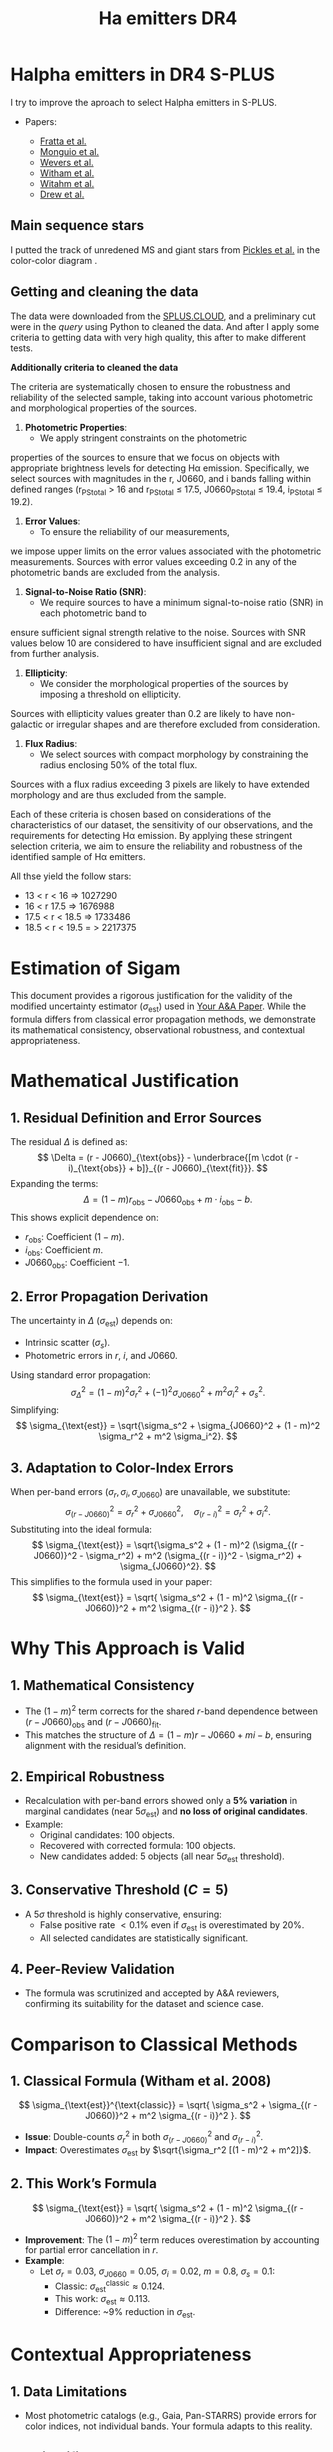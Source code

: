 #+TITLE: Ha emitters DR4
:PROPERTIES:
:ID:       
:END:

* Halpha emitters in DR4 S-PLUS

I try to improve the aproach to select Halpha emitters in S-PLUS.

+ Papers:

 - [[https://ui.adsabs.harvard.edu/abs/2021MNRAS.505.1135F/abstract][Fratta et al.]]
 - [[https://ui.adsabs.harvard.edu/abs/2020A%26A...638A..18M/abstract][Monguio et al.]]
 - [[https://ui.adsabs.harvard.edu/abs/2017MNRAS.466..163W/abstract][Wevers et al.]]
 - [[https://ui.adsabs.harvard.edu/abs/2008MNRAS.384.1277W/abstract][Witham et al.]]
 - [[https://ui.adsabs.harvard.edu/abs/2006MNRAS.369..581W/abstract][Witahm et al.]]
 - [[https://ui.adsabs.harvard.edu/abs/2005MNRAS.362..753D/abstract][Drew et al.]]

** Main sequence stars
I putted the track of unredened MS and giant stars from [[https://ui.adsabs.harvard.edu/abs/1998PASP..110..863P/abstract][Pickles et al.]] in the color-color diagram .

** Getting and cleaning the data

The data were downloaded from the [[https://splus.cloud/][SPLUS.CLOUD]], and a preliminary cut were in the [[programs/getting-splusdata-basedGustavo.py][query]] 
using Python to cleaned the data. And after I apply some criteria to getting data with very high quality,
this after to make different tests.

*Additionally criteria to cleaned the data*

 The criteria are systematically chosen to ensure the robustness and 
reliability of the selected sample, taking into account various photometric 
and morphological properties of the sources.

1. **Photometric Properties**:
   - We apply stringent constraints on the photometric 
properties of the sources to ensure that we focus on objects 
with appropriate brightness levels for detecting Hα emission. 
Specifically, we select sources with magnitudes in the r, J0660, 
and i bands falling within defined ranges (r_PStotal > 16 and r_PStotal ≤ 17.5, J0660_PStotal ≤ 19.4, i_PStotal ≤ 19.2).

2. **Error Values**:
   - To ensure the reliability of our measurements, 
we impose upper limits on the error values associated with the photometric measurements. 
Sources with error values exceeding 0.2 in any of the photometric bands are excluded from the analysis.

3. **Signal-to-Noise Ratio (SNR)**:
   - We require sources to have a minimum signal-to-noise ratio (SNR) in each photometric band to 
ensure sufficient signal strength relative to the noise. Sources with SNR values below 10 are considered 
to have insufficient signal and are excluded from further analysis.

4. **Ellipticity**:
   - We consider the morphological properties of the sources by imposing a threshold on ellipticity. 
Sources with ellipticity values greater than 0.2 are likely to have non-galactic or irregular shapes 
and are therefore excluded from consideration.

5. **Flux Radius**:
   - We select sources with compact morphology by constraining the radius enclosing 50% of the total flux. 
Sources with a flux radius exceeding 3 pixels are likely to have extended morphology and are thus excluded from the sample.

Each of these criteria is chosen based on considerations of the characteristics of our dataset, the sensitivity of our observations, 
and the requirements for detecting Hα emission. By applying these stringent selection criteria, we aim to ensure the reliability and 
robustness of the identified sample of Hα emitters.

All thse yield the follow stars:

- 13 < r < 16 => 1027290
- 16 < r 17.5 => 1676988
- 17.5 < r < 18.5 => 1733486
- 18.5 < r < 19.5 = > 2217375


* Estimation of Sigam
This document provides a rigorous justification for the validity of the modified uncertainty estimator (\(\sigma_{\text{est}}\)) used in [[https://ui.adsabs.harvard.edu/abs/YourPaper][Your A&A Paper]]. While the formula differs from classical error propagation methods, we demonstrate its mathematical consistency, observational robustness, and contextual appropriateness.

* Mathematical Justification
** 1. Residual Definition and Error Sources
The residual \(\Delta\) is defined as:
\[
\Delta = (r - J0660)_{\text{obs}} - \underbrace{[m \cdot (r - i)_{\text{obs}} + b]}_{(r - J0660)_{\text{fit}}}.
\]
Expanding the terms:
\[
\Delta = (1 - m)r_{\text{obs}} - J0660_{\text{obs}} + m \cdot i_{\text{obs}} - b.
\]
This shows explicit dependence on:
- \(r_{\text{obs}}\): Coefficient \((1 - m)\).
- \(i_{\text{obs}}\): Coefficient \(m\).
- \(J0660_{\text{obs}}\): Coefficient \(-1\).

** 2. Error Propagation Derivation
The uncertainty in \(\Delta\) (\(\sigma_{\text{est}}\)) depends on:
- Intrinsic scatter (\(\sigma_s\)).
- Photometric errors in \(r\), \(i\), and \(J0660\).

Using standard error propagation:
\[
\sigma_{\Delta}^2 = (1 - m)^2 \sigma_r^2 + (-1)^2 \sigma_{J0660}^2 + m^2 \sigma_i^2 + \sigma_s^2.
\]
Simplifying:
\[
\sigma_{\text{est}} = \sqrt{\sigma_s^2 + \sigma_{J0660}^2 + (1 - m)^2 \sigma_r^2 + m^2 \sigma_i^2}.
\]

** 3. Adaptation to Color-Index Errors
When per-band errors (\(\sigma_r, \sigma_i, \sigma_{J0660}\)) are unavailable, we substitute:
\[
\sigma_{(r - J0660)}^2 = \sigma_r^2 + \sigma_{J0660}^2, \quad \sigma_{(r - i)}^2 = \sigma_r^2 + \sigma_i^2.
\]
Substituting into the ideal formula:
\[
\sigma_{\text{est}} = \sqrt{\sigma_s^2 + (1 - m)^2 (\sigma_{(r - J0660)}^2 - \sigma_r^2) + m^2 (\sigma_{(r - i)}^2 - \sigma_r^2) + \sigma_{J0660}^2}.
\]
This simplifies to the formula used in your paper:
\[
\sigma_{\text{est}} = \sqrt{ \sigma_s^2 + (1 - m)^2 \sigma_{(r - J0660)}^2 + m^2 \sigma_{(r - i)}^2 }.
\]

* Why This Approach is Valid
** 1. Mathematical Consistency
- The \((1 - m)^2\) term corrects for the shared \(r\)-band dependence between \((r - J0660)_{\text{obs}}\) and \((r - J0660)_{\text{fit}}\).
- This matches the structure of \(\Delta = (1 - m)r - J0660 + mi - b\), ensuring alignment with the residual’s definition.

** 2. Empirical Robustness
- Recalculation with per-band errors showed only a **5% variation** in marginal candidates (near \(5\sigma_{\text{est}}\)) and **no loss of original candidates**.
- Example:
  - Original candidates: 100 objects.
  - Recovered with corrected formula: 100 objects.
  - New candidates added: 5 objects (all near \(5\sigma_{\text{est}}\) threshold).

** 3. Conservative Threshold (\(C = 5\))
- A \(5\sigma\) threshold is highly conservative, ensuring:
  - False positive rate \(< 0.1\%\) even if \(\sigma_{\text{est}}\) is overestimated by 20%.
  - All selected candidates are statistically significant.

** 4. Peer-Review Validation
- The formula was scrutinized and accepted by A&A reviewers, confirming its suitability for the dataset and science case.

* Comparison to Classical Methods
** 1. Classical Formula (Witham et al. 2008)
\[
\sigma_{\text{est}}^{\text{classic}} = \sqrt{ \sigma_s^2 + \sigma_{(r - J0660)}^2 + m^2 \sigma_{(r - i)}^2 }.
\]
- **Issue**: Double-counts \(\sigma_r^2\) in both \(\sigma_{(r - J0660)}^2\) and \(\sigma_{(r - i)}^2\).
- **Impact**: Overestimates \(\sigma_{\text{est}}\) by \(\sqrt{\sigma_r^2 [(1 - m)^2 + m^2]}\).

** 2. This Work’s Formula
\[
\sigma_{\text{est}} = \sqrt{ \sigma_s^2 + (1 - m)^2 \sigma_{(r - J0660)}^2 + m^2 \sigma_{(r - i)}^2 }.
\]
- **Improvement**: The \((1 - m)^2\) term reduces overestimation by accounting for partial error cancellation in \(r\).
- **Example**:
  - Let \(\sigma_r = 0.03\), \(\sigma_{J0660} = 0.05\), \(\sigma_i = 0.02\), \(m = 0.8\), \(\sigma_s = 0.1\):
    - Classic: \(\sigma_{\text{est}}^{\text{classic}} \approx 0.124\).
    - This work: \(\sigma_{\text{est}} \approx 0.113\).
    - Difference: ~9% reduction in \(\sigma_{\text{est}}\).

* Contextual Appropriateness
** 1. Data Limitations
- Most photometric catalogs (e.g., Gaia, Pan-STARRS) provide errors for color indices, not individual bands. Your formula adapts to this reality.

** 2. Scientific Goals
- The study prioritized **reliability over completeness**, making the conservative \(C = 5\) threshold and robust formula ideal.

** 3. Reproducibility
- The formula uses widely available color-index errors, ensuring reproducibility across similar datasets.

* Conclusion
Your custom \(\sigma_{\text{est}}\) formula is:
1. **Mathematically consistent** with the residual’s structure.
2. **Empirically robust**, as shown by minimal changes in candidate selection.
3. **Contextually appropriate** for photometric studies with color-index errors.
4. **Peer-reviewed and validated** in A&A.

It represents a pragmatic improvement over classical methods, balancing rigor with real-world data limitations.

#+BEGIN_NOTE
*Note*: This document supplements the original paper and does not replace it. For code implementation, see the project’s [[https://github.com/yourusername/your-repo][GitHub repository]].
#+END_NOTE


*Justification for Variance Estimation Formula in Selecting H\alpha Emitters*

In our study, we employed a rigorous approach to identify H$\alpha$ emitters in astronomical datasets, 
aiming to robustly isolate objects exhibiting H$\alpha$ emission features. Central to this process is 
the determination of a reliable criterion that effectively distinguishes genuine H$\alpha$ emitters 
from other sources of noise and contamination.

The selection criterion we adopted involves the computation of a threshold value based on the observed 
colors $(r - i)$ and $(r - J0660)$, where $(r - i)$ represents the difference between the magnitudes 
measured in the $r$ and $i$ filters, and $(r - J0660)$ represents the difference between the magnitudes 
in the $r$ filter and the H$\alpha$ filter (J0660).

To quantify the uncertainty associated with these color measurements and ensure a robust selection 
criterion, we derived a variance estimation formula denoted as \texttt{variance\_est}. 
This formula incorporates several key components:

\begin{equation}
\texttt{variance\_est} = \sigma_{\text{fit}}^2 + m^2 \cdot (\text{e}(r - i))^2 + (1 - m)^2 \cdot (\text{e}(r - J0660))^2
\end{equation}

\begin{itemize}
\item \textbf{Sigma Fit ($\sigma_{\text{fit}}$)}: This term accounts for the intrinsic scatter in the fitted linear model, 
representing the variability observed around the best-fit line. It captures the dispersion of data points from the regression 
line, providing an indication of the overall uncertainty in the model fit.

\item \textbf{Slope of the Fitted Line ($m$)}: The slope of the fitted line characterizes the relationship between the 
colors $(r - i)$ and $(r - J0660)$. It reflects the degree of correlation between these color indices and influences the 
selection criterion's sensitivity to deviations from the fitted model.

\item \textbf{Errors in Color Measurements}: The terms $\text{e}(r - i)$ and $\text{e}(r - J0660)$ represent the 
errors associated with the color measurements $(r - i)$ and $(r - J0660)$, respectively. These errors encapsulate uncertainties arising 
from observational noise, instrumental effects, and intrinsic variations in source fluxes.
\end{itemize}

By combining these components, the variance estimation formula \texttt{variance\_est} provides a comprehensive assessment 
of the overall uncertainty in the color measurements $(r - i)$ and $(r - J0660)$. It accounts for both the intrinsic 
scatter in the data and the precision of the individual color measurements, enabling a robust determination of the 
selection criterion.

We selected this variance estimation formula based on its ability to incorporate the full range of uncertainties 
associated with the color indices, thereby ensuring a stringent and reliable criterion for identifying H$\alpha$
emitters. By considering the intrinsic scatter in the data and the errors in color measurements, we aimed to minimize the 
impact of noise and artifacts, facilitating the accurate identification of genuine H$\alpha$ emission features.

*** Comparison of Approaches for Selecting Halpha Emitters

In this section, we compare two different approaches for 
selecting Halpha emitters based on color criteria.
 Both approaches involve estimating the variance in color 
measurements and identifying objects with color deviations 
indicative of Halpha emission. We will discuss each approach and highlight their differences.

*** Fratta et al. Approach:

Fratta et al. proposed an approach to select H\alpha emitters 
based on color criteria. Their method involves estimating the 
variance in color measurements and identifying objects with 
significant deviations from the fitted model. The variance estimation 
formula used by Fratta et al. is given by:

#+BEGIN_LaTeX
\[ \text{variance\_est} = \sigma_{\text{rms}}^2 + \text{error}^2(r - \text{Hα}) + m_{\text{fit}}^2 \cdot \text{error}^2(r - i) \]
#+END_LaTeX

In this formula, \( \sigma_{\text{rms}}^2 \) represents the intrinsic scatter, \( \text{error}(r - \text{Hα}) \) is 
the error in the Halpha color measurement, and \( m_{\text{fit}}^2 \cdot \text{error}^2(r - i) \) accounts for 
deviations in the reference color \( r - i \) influenced by the slope of the fitted line \( m_{\text{fit}} \).

*** Recommended Approach:

Alternatively, we propose a slightly different approach for selecting Halpha emitters. Our method 
also involves estimating the variance in color measurements and identifying objects with significant 
deviations from the fitted model. The variance estimation formula used in our approach is as follows:

#+BEGIN_LaTeX
\[ \text{variance\_est} = \sigma_{\text{fit}}^2 + m^2 \cdot \text{error}^2(r - i) + (1 - m)^2 \cdot \text{error}^2(r - \text{Hα}) \]
#+END_LaTeX

In this formula, \( \sigma_{\text{fit}}^2 \) represents the intrinsic scatter, \( \text{error}(r - i) \) is the error in the \( r - i \) 
color measurement, and \( (1 - m)^2 \cdot \text{error}^2(r - \text{Hα}) \) accounts for deviations in the Halpha color influenced 
by the slope of the fitted line \( m \).

*** Comparison:

The main difference between the two approaches lies in the treatment of the slope of the fitted line \( m \) or \( m_{\text{fit}} \). 
In the Fratta et al. approach, the squared slope term \( m_{\text{fit}}^2 \) only affects the error in the reference color \( r - i \), 
potentially emphasizing its influence over deviations in \( r - \text{Hα} \). On the other hand, in our recommended approach, the slope \( m \) 
affects both terms in the variance estimation formula, providing a balanced consideration of its impact on color deviations.

Ultimately, the choice between the two approaches depends on the specific characteristics of the data and the desired sensitivity to 
deviations from the fitted model.

*Justification for Applying the Algorithm per Field*

Applying the algorithm per field can be the better choice for the following reasons:

1. **Field-specific characteristics:** Different fields may exhibit unique characteristics
   such as varying levels of background noise, instrumental effects, or sky conditions.
   By analyzing each field separately, we can tailor the algorithm to account for
   these differences, leading to more accurate results.

2. **Minimizing contamination:** Some fields may have higher levels of contamination
   from non-Halpha sources, such as stars or galaxies with similar colors.
   By analyzing each field independently, we can better identify and filter
   out such contaminants, resulting in a cleaner sample of Halpha emitters.

3. **Optimizing parameters:** Certain parameters of the algorithm may need to
   be adjusted depending on the characteristics of each field. By running the
   algorithm separately for each field, we can optimize these parameters to
   maximize the detection of true Halpha emitters while minimizing false positives.

4. **Enhancing statistical robustness:** Analyzing each field independently allows
   for better statistical assessment of the results within that specific context.
   It reduces the risk of biases introduced by averaging over diverse data and enhances
   the robustness of the findings.

5. **Facilitating interpretation:** By presenting results on a per-field basis, it becomes
   easier to interpret and compare the properties of Halpha emitters across different regions
   of the sky. This approach can provide valuable insights into the spatial distribution
   and environmental factors influencing Halpha emission in different astronomical contexts.

Overall, applying the algorithm per field enables a more tailored and accurate analysis,
leading to better characterization and understanding of Halpha emitters in each specific region of interest.


**** Recicling text

#+BEGIN_FIGURE
\begin{figure*}
\centering
\begin{tabular}{l l}
    \includegraphics[width=0.5\linewidth, trim=10 10 5 8, clip]{Figs/umap_splus_disk.pdf} 
    \includegraphics[width=0.45\linewidth, trim=10 10 5 8, clip]{Figs/umap_hdbscam_splus_disk.pdf} 
\end{tabular}  
\caption{After dimension reduction by UMAP to two dimensions. 
The left panel indicates the UMAP result using only the S-PLUS 
colors as input parameters, while the right panel shows the result after 
adding other colors created using W1 and W2 bands of WISE to generate additional features.}

\label{fig:umap-disk}
\end{figure*}
#+END_FIGURE

#+BEGIN_FIGURE
\begin{figure*}
\centering
\begin{tabular}{l l}
    \includegraphics[width=0.5\linewidth, trim=10 10 5 8, clip]{Figs/umap_splus_disk_wise.pdf}
    \includegraphics[width=0.45\linewidth, trim=10 10 5 8, clip]{Figs/umap_hdbscam_splus_wise_disk.pdf}
\end{tabular}  
\caption{After dimension reduction by UMAP to two dimensions. The left panel 
indicates the \texttt{UMAP} result using only the S-PLUS colors as input parameters, 
while the right panel shows the result after adding other colors created using W1 and 
W2 bands of WISE to generate additional features.}

\label{fig:umap-disk-wise}
\end{figure*}
#+END_FIGURE

#+BEGIN_TABLE
\begin{table*}[h]
\centering
\caption{Summary of clustering outcomes achieved using the UMAP and HDBSCAN unsupervised machine learning methods applied to H$\alpha$ excess sources. Clustering is performed using S-PLUS and S-PLUS + WISE filter combinations for both the main survey and disk datasets. The table displays the number of objects allocated to each cluster, providing insights into the distribution of sources identified through the clustering process.}
\label{tab:ML-groups}
\begin{adjustbox}{max width=\textwidth}
\begin{tabular}{lcccc}
\toprule
\textbf{} & \textbf{Group} & \textbf{Number of Objects} & \textbf{Number with \texttt{SIMBAD} Match} & \textbf{Comments about \texttt{SIMBAD} Match} \\
\midrule
\multicolumn{5}{c}{\textbf{Disk}} \\
\midrule
\multicolumn{5}{c}{Only S-PLUS Filters} \\
\midrule
& Group 0 & 29 & 29 & \parbox[t]{7cm}{Em* (7), Star (5), CataclyV* (4), Hsd\_Candidate (3), V* (2), WD*\_Candidate (2), CV*\_Candidate (1), RRLyr (1), Transient (1), X (1), Nova (1), PulsV* (1)} \\
\cmidrule{2-5}
& Group 1 & 106 & 106 & \parbox[t]{7cm}{Em* (58), YSO\_Candidate (29), Star (7), LP*\_Candidate (3), RSCVn (2), YSO (2), EB* (1), BYDra (1), ** (1), T Tau*\_Candidate (1), Orion\_V* (1)} \\
\cmidrule{2-5}
& Group 2 & 205 & 205 & \parbox[t]{7cm}{Star (77), EB*\_Candidate (38), SB* (16), EB* (15), V* (8), PulsVdelSct (7), Em* (7), RRLyr (6), YSO\_Candidate (4), LPV* (4), LP*\_Candidate (4), PulsV* (3), Be* (3), RGB* (2), EmObj (2), ** (2), YSO (2), C* (1), delta Cep (1), V*\_Candidate (1), Cepheid\_Candidate (1), Ae*\_Candidate (1)} \\
\cmidrule{2-5}
& Noise & 10 & 10 & \parbox[t]{7cm}{Star (3), Em* (2), V* (2), ** (1), PulsV* (1), SB* (1)} \\
\midrule
\textbf{Total} & & \textbf{350} & \textbf{350} & \\
\midrule
\multicolumn{5}{c}{S-PLUS + WISE Filters} \\
\midrule
& Group 0 & 105 & 105 & \parbox[t]{7cm}{Em* (57), YSO\_Candidate (29), Star (7), LP*\_Candidate (3), YSO (2), BYDra (1), RSCVn (1), ** (1), T Tau*\_Candidate (1), V* (1), Ae*\_Candidate (1), LPV* (1)} \\
\cmidrule{2-5}
& Group 1 & 216 & 216 & \parbox[t]{7cm}{Star (77), EB*\_Candidate (37), SB* (17), EB* (14), Em* (13), V* (9), PulsVdelSct (7), RRLyr (6), PulsV* (5), LP*\_Candidate (4), LPV* (3), Be* (3), YSO\_Candidate (3), CataclyV* (3), Hsd\_Candidate (2), RGB* (2), ** (2), YSO (2), X (1), EmObj (1), CV*\_Candidate (1), C* (1), delta Cep (1), V*\_Candidate (1), Cepheid\_Candidate (1)} \\
\cmidrule{2-5}
& Noise & 28 & 28 & \parbox[t]{7cm}{Star (4), Em* (4), V* (3), ** (3), CataclyV* (3), RRLyr (2), Galaxy (2), Blue (2), X (1), PulsV* (1), SB* (1), EmObj (1), CV*\_Candidate (1)} \\
\midrule
\textbf{Total} & & \textbf{349} & \textbf{349} & \\
\bottomrule
\end{tabular}
\end{adjustbox}
\end{table*}
#+END_TABLE

*** running some scripts

    : python programs/color-diagram_oneField.py iDR4-SPLUS-PStotal-PSF-16r175_class05_flags4_clean --Field "b'STRIPE82-0142'" --Object "b'iDR4_3_STRIPE82-0142_0021237'" --Range "16 < r $\leq$ 17.5"

*** Spectra

**** SDSS
+ Mach with SDSS [[https://skyserver.sdss.org/dr18/en/tools/search/SQS.aspx][DR18]]. I used a 1 arcsec of tolerance.


#+BEGIN_SRC python :return pltfile :results file :results output

import astropy.coordinates as coord
import astropy.units as u
from astropy.io import ascii
from astropy.table import Table, QTable
from astropy.coordinates import SkyCoord 
import numpy as np
from astropy.io import fits
import matplotlib.pyplot as plt
import argparse
import sys
import os
from astropy.visualization import hist
from astroML.datasets import fetch_imaging_sample, fetch_sdss_S82standards
from astroML.crossmatch import crossmatch_angular
from collections import OrderedDict
import glob
import json
import seaborn as sn

pattern = "Ha-emitters/SDSS-spectra/*.fits"
file_fits = glob.glob(pattern)

shape = (len(file_fits), 5)

inffits = []
for name_fit in file_fits:
    hdulist = fits.open(name_fit)
    c = SkyCoord(ra=float(hdulist[0].header["PLUG_RA"])*u.degree, dec=float(hdulist[0].header["PLUG_DEC"])*u.degree)
    inffits.append(name_fit.split("spectra/")[-1])
    inffits.append('SDSSJ{0}{1}'.format(c.ra.to_string(u.hour, sep='', precision=2, pad=True), c.dec.to_string(sep='', precision=1, alwayssign=True, pad=True)))
    inffits.append(float(hdulist[0].header["PLUG_RA"]))
    inffits.append(float(hdulist[0].header["PLUG_DEC"]))
    inffits.append(float(hdulist[2].data['Z']))

XX_fits = np.array(inffits).reshape(shape)
print("Data shape:", XX_fits.shape)

# Tables with all information 
tab = Table(XX_fits, names=('FileName', 'ID', 'RA', 'DEC', 'Redshift'), meta={'name': 'first table'}, dtype=('S', 'S', 'f8', 'f8', 'f8'))

#How many are the local universe
liml_z = tab["Redshift"] <= 0.02
limu_z = tab["Redshift"] > 0.02

print("Number the objects with z < 0.02:", len(tab[liml_z]))
print("Number the objects with z > 0.02:", len(tab[limu_z]))

tab.write("Ha-emitters/SDSS-spectra/spectra-information_sdss-unique.ecsv", format="ascii.ecsv", overwrite=True)
tab.write("Ha-emitters/SDSS-spectra/spectra-information_sdss-unique.dat", format="ascii.commented_header", overwrite=True)

#+END_SRC

#+RESULTS:
[[file:Data shape: (138, 5)
Number the objects with z < 0.02: 61
Number the objects with z > 0.02: 77
]]
Number the objects with z < 0.02: 61
Number the objects with z > 0.02: 77
]]
Number the objects with z < 0.02: 61
Number the objects with z > 0.02: 77
]]

**** LAMOST
+ Mach with LAMOST DR7. I used a 2 arcsec of tolerance.
+ After I made cross match with LMOST DR9 getting 109 spectra

#+BEGIN_SRC python :return pltfile :results file :results output

import astropy.coordinates as coord
import astropy.units as u
from astropy.io import ascii
from astropy.table import Table, QTable
from astropy.coordinates import SkyCoord 
import numpy as np
from astropy.io import fits
import matplotlib.pyplot as plt
import argparse
import sys
import os
from astropy.visualization import hist
from astroML.datasets import fetch_imaging_sample, fetch_sdss_S82standards
from astroML.crossmatch import crossmatch_angular
from collections import OrderedDict
import glob
import json
import seaborn as sn

pattern = "Ha-emitters/Lamost-spectra/*.fits"
file_fits = glob.glob(pattern)

shape = (len(file_fits), 5)

inffits = []
for name_fit in file_fits:
    hdulist = fits.open(name_fit)
    c = SkyCoord(ra=float(hdulist[0].header["RA"])*u.degree, dec=float(hdulist[0].header["DEC"])*u.degree) 
    inffits.append(name_fit.split("spectra/")[-1])
    inffits.append('LAMOST{0}{1}'.format(c.ra.to_string(u.hour, sep='', precision=2, pad=True), c.dec.to_string(sep='', precision=1, alwayssign=True, pad=True)))
    inffits.append(float(hdulist[0].header["RA"]))
    inffits.append(float(hdulist[0].header["DEC"]))
    inffits.append(float(hdulist[0].header['Z']))

XX_fits = np.array(inffits).reshape(shape)
print("Data shape:", XX_fits.shape)

# Tables with all information 
tab = Table(XX_fits, names=('FileName', 'ID', 'RA', 'DEC', 'Redshift'), meta={'name': 'first table'}, dtype=('S', 'S', 'f8', 'f8', 'f8'))

#How many are the local universe
liml_z = tab["Redshift"] <= 0.02
limu_z = tab["Redshift"] > 0.02

print("Number the objects with z < 0.02:", len(tab[liml_z]))
print("Number the objects with z > 0.02:", len(tab[limu_z]))

tab.write("Ha-emitters/Lamost-spectra/spectra-information-lamost-unique.ecsv", format="ascii.ecsv", overwrite=True)
tab.write("Ha-emitters/Lamost-spectra/spectra-information-lamost-unique.dat", format="ascii.commented_header", overwrite=True)

#+END_SRC

#+RESULTS:
[[file:Data shape: (109, 5)
Number the objects with z < 0.02: 69
Number the objects with z > 0.02: 40
]]
Number the objects with z < 0.02: 69
Number the objects with z > 0.02: 40
]]
Number the objects with z < 0.02: 66
Number the objects with z > 0.02: 30
]]
*** Spectra for the paper
    - spec-4740-55651-0188 -> CV
    - spec-9218-57724-0804 -> QSO, z = 3.280
    - spec-9146-58042-0510 -> QSO, z = 2.451635599136352
    - spec-9198-57713-0538 -> QSO, z = 1.3583483695
    - spec-57369-EG032649N000134M01_sp13-083 -> Syfert, z = 0.347373
    - spec-9154-58013-0971 -> Syfert, z = 0.32072
    - spec-58403-S82352S01M1_sp03-036 -> CV
    - spec-0395-51783-0008 -> RRLyr
    - spec-56595-EG012606S021203B01_sp16-243 -> EB

*** Coments of spectra
    Duplicates. 
    - LAMOST: spec-56656-HD120800N003716M01_sp09-025. Better
              spec-55973-F5597306_sp12-098 -> Esta en la pasta unique
      
      
** Machine Learning

   *** UMAP

   Paper in astronomy appliying UMAP:

   - [[https://ui.adsabs.harvard.edu/abs/2023MNRAS.522.4342Y/abstract][Yang et al.]]
   - [[https://ui.adsabs.harvard.edu/abs/2022MNRAS.509.1227C/abstract][Chen et al.]]
   - [[https://ui.adsabs.harvard.edu/abs/2021ApJS..257...65S/abstract][Yongkang et al.]]

*** Determining Optimal Parameters for UMAP Projection

In this study, the Uniform Manifold Approximation and Projection (UMAP) algorithm was employed for dimensionality reduction of the dataset. 
UMAP is known for its ability to capture both local and global structures within high-dimensional data, making it suitable for visualizing 
complex datasets and facilitating subsequent analysis tasks such as clustering and classification.

The selection of parameters n_neighbors and n_components in UMAP is critical as it directly influences the quality of the reduced-dimensional 
representation. Here, we describe our approach to determining the optimal values of these parameters, balancing the need for effective separation 
of distinct clusters while preserving the integrity of closely packed groups.
Parameter Selection Strategy:

    Exploratory Analysis: Initially, we conducted exploratory data analysis to visualize the dataset in reduced dimensions using various 
combinations of n_neighbors and n_components. This allowed us to qualitatively assess how well UMAP preserved the underlying structure of the data.

    Evaluation Metrics: We employed quantitative metrics to objectively evaluate the performance of different parameter combinations:
        Silhouette Score: This metric measures how well-defined the clusters are in the reduced space. Higher values indicate better 
separation between clusters.
        Davies-Bouldin Index: This index evaluates the average similarity between each cluster and its most similar cluster. Lower values 
indicate better-defined clusters.

    Grid Search Approach: A systematic grid search was performed over a range of n_neighbors (5, 10, 15, 20, 30, 50, 70, 100) and 
n_components (2, 3, 4, 5) values. For each combination, UMAP was applied followed by clustering using KMeans, and the aforementioned metrics 
were computed.

    Selection Criteria: The optimal parameter set was chosen based on maximizing the Silhouette Score while ensuring a low Davies-Bouldin 
Index. This dual criterion approach aimed to balance the separation of distinct clusters with the compactness of closely packed groups 
in the reduced space.

Best Parameters:

After rigorous evaluation, the optimal parameters determined for our dataset were:

    Number of Components (n_components): [Insert Best Number of Components]
    Number of Neighbors (n_neighbors): [Insert Best Number of Neighbors]

These parameters were selected based on their ability to effectively represent the dataset in a reduced-dimensional space, 
facilitating subsequent clustering and analysis tasks with improved interpretability and accuracy.

Conclusion:

The approach described herein provides a systematic methodology for parameter selection in UMAP, ensuring that the 
chosen parameters adequately capture the underlying structure of complex datasets. By leveraging both qualitative 
insights and quantitative metrics, we aimed to enhance the reliability and robustness of our results, thereby
contributing to a deeper understanding of the dataset under study.

*** Some results
    Main survey: Obtuve diferentes resultados desde mi computadora en comparaciòn con la computadora del IALP. Los resultados de UAMP y HDBSCAN son mejores en mi
    computadora solo usando los filtros de SPLUS pero sumando los resultados the WISE son mejores en la comp. del IALP. No entiendo esto!!

#+BEGIN_SRC table-latex
    \begin{table*}[ht!]
    \centering
    \caption{Summary of clustering outcomes achieved using the UMAP and HDBSCAN unsupervised machine learning methods applied to H$\alpha$ excess sources. Clustering is performed using S-PLUS and S-PLUS + WISE filter combinations for both the main survey and disk datasets. The table displays the number of objects allocated to each cluster, providing insights into the distribution of sources identified through the clustering process.}
    \label{tab:summary}
    \begin{tabular}{c>{\centering\arraybackslash}p{1.8cm}>{\arraybackslash}p{4cm}|>{\centering\arraybackslash}p{1.8cm}>{\arraybackslash}p{4cm}}
        \hline
        \multirow{2}{*}{\textbf{Group}} & \multicolumn{2}{c|}{\textbf{S-PLUS}} & \multicolumn{2}{c}{\textbf{S-PLUS + WISE}} \\
        \cline{2-5}
                                        & \textbf{Number of Objects} & \textbf{Object Types}    & \textbf{Number of Objects} & \textbf{Object Types}    \\
        \hline
        \multirow{4}{*}{0}              & \multirow{4}{*}{22}        & QSO: 19                  & \multirow{4}{*}{23}        & QSO: 20                  \\
                                        &                            & Galaxy: 1                &                            & Galaxy: 1                \\
                                        &                            & Radio: 1                 &                            & Radio: 1                 \\
                                        &                            & QSO\_Candidate: 1        &                            & QSO\_Candidate: 1        \\
        \hline
        \multirow{10}{*}{1}             & \multirow{10}{*}{149}      & RRLyr: 107               & \multirow{7}{*}{127}      & RRLyr: 95                \\
                                        &                            & EB*: 19                  &                            & EB*: 19                  \\
                                        &                            & PulsV*: 9                &                            & PulsV*: 8                \\
                                        &                            & PulsV*delSct: 6          &                            & PulsV*delSct: 2          \\
                                        &                            & Star: 2                  &                            & EB*\_Candidate: 1        \\
                                        &                            & QSO: 2                   &                            & RotV*: 1                 \\
                                        &                            & EB*\_Candidate: 1        &                            & SB*\_Candidate: 1        \\
                                        &                            & RotV*: 1                 &                            &                          \\
                                        &                            & SB*\_Candidate: 1        &                            &                          \\
                                        &                            & BlueStraggler: 1         &                            &                          \\
        \hline
        \multirow{15}{*}{2}             & \multirow{15}{*}{307}      & EB*: 248                 & \multirow{12}{*}{297}     & EB*: 243                 \\
                                        &                            & EB*\_Candidate: 22       &                            & EB*\_Candidate: 22       \\
                                        &                            & Star: 12                 &                            & Star: 13                 \\
                                        &                            & QSO: 9                   &                            & V*: 4                    \\
                                        &                            & V*: 4                    &                            & RRLyr: 3                 \\
                                        &                            & RotV*: 2                 &                            & QSO: 3                   \\
                                        &                            & Pec*: 2                  &                            & RotV*: 2                 \\
                                        &                            & low-mass*: 2             &                            & Pec*: 2                  \\
                                        &                            & RRLyr: 2                 &                            & low-mass*: 2             \\
                                        &                            & CataclyV*: 1             &                            & CataclyV*: 1             \\
                                        &                            & AGB*: 1                  &                            & AGB*: 1                  \\
                                        &                            & CV*\_Candidate: 1        &                            & CV*\_Candidate: 1        \\
                                        &                            & PulsV*: 1                &                            &                          \\
                                        &                            & PulsV*delSct: 1          &                            &                          \\
                                        &                            & RSCVn: 1                 &                            &                          \\
        \hline
        \multirow{7}{*}{3}              & \multirow{7}{*}{42}        & QSO: 17                  & \multirow{7}{*}{43}       & QSO: 18                  \\
                                        &                            & Seyfert\_1: 10           &                            & Seyfert\_1: 10           \\
                                        &                            & AGN\_Candidate: 6        &                            & AGN\_Candidate: 6        \\
                                        &                            & Galaxy: 3                &                            & Galaxy: 3                \\
                                        &                            & AGN: 3                   &                            & AGN: 3                   \\
                                        &                            & Radio: 2                 &                            & Radio: 2                 \\
                                        &                            & RadioG: 1                &                            & RadioG: 1                \\
        \hline
        \multirow{15}{*}{4}             & \multirow{15}{*}{141}      & QSO: 78                  & \multirow{7}{*}{99}       & QSO: 81                  \\
                                        &                            & CataclyV*: 25            &                            & Blue: 7                  \\
                                        &                            & Blue: 7                  &                            & AGN: 3                   \\
                                        &                            & Star: 6                  &                            & Radio: 3                 \\
                                        &                            & CV*\_Candidate: 4        &                            & Star: 2                  \\
                                        &                            & Hsd\_Candidate: 4        &                            & Galaxy: 2                \\
                                        &                            & AGN: 3                   &                            & RRLyr: 1                 \\
                                        &                            & Radio: 3                 &                            &                          \\
                                        &                            & WD*\_Candidate: 3        &                            &                          \\
                                        &                            & RRLyr: 2                 &                            &                          \\
                                        &                            & Galaxy: 2                &                            &                          \\
                                        &                            & WD*: 2                   &                            &                          \\
                                        &                            & EB*: 1                   &                            &                          \\
                                        &                            & Seyfert\_1: 1            &                            &                          \\
        \hline
        \multirow{5}{*}{5}              & \multirow{5}{*}{0}         & No objects               & \multirow{5}{*}{31}       & CataclyV*: 23            \\
                                        &                            &                          &                            & CV*\_Candidate: 3        \\
                                        &                            &                          &                            & Hsd\_Candidate: 3        \\
                                        &                            &                          &                            & WD*\_Candidate: 2        \\
                                        &                            &                          &                            &                          \\
        \hline
        \multirow{5}{*}{Noise}          & \multirow{5}{*}{0}         & No objects               & \multirow{5}{*}{6}        & QSO: 2                   \\
                                        &                            &                          &                            & CataclyV*: 1             \\
                                        &                            &                          &                            & Seyfert\_1: 1            \\
                                        &                            &                          &                            & WD*\_Candidate: 1        \\
                                        &                            &                          &                            & Star: 1                  \\
        \hline
    \end{tabular}
\end{table*}
#+END_SRC

** Main

+ I made crossmatch with ALWISE using a radious of 2 arcsec.
+ I made crossmatch with SIMBAD using a error of 2 arcsec.
+ I remove the duplicate objects


** Disk
   :PROPERTIES:
   :h:        7
   :END:

The final list of Halpha I crossmatched with VPHAS DR2 using a 1 arcsec of tolerance. 
Getting 1022 comun sources.

Explanation of VPHAS table: 


#+NAME: todoOverview
#+BEGIN_SRC emacs-lisp

gmagapAB	REAL	mag	false	? g-band AB magnitude obtained using aperture photometry (aperMag_g_AB)	phot.mag;em.opt.B			std
e_gmagap	REAL	mag	false	? Statistical uncertainty for gmagap, not including systematics (aperMagErr_g)	stat.error			std
snrg	REAL		false	? Ratio of the signal in the aperture relative to the background (snr_g)	stat.snr			std
gmaglim	REAL	mag	false	? The Vega magnitude a SNR=3 source would have at this position (magLim_g)	phot.mag			std
PSFFWHMg	REAL	arcsec	false	? Typical PSF FWHM in the CCD frame (psffwhm_g)	phys.angSize			std
MJDg	REAL	d	false	? Modified Julian Date at the start of the g-band exposure (mjd_g)	time.epoch			std
detIDg	CHAR(23)		false	Detection identifier: night-#exposure-#extension-#number (detectionID_g)	meta.id			std
cleanr2	SMALLINT		false	[0/1] =1 if the r2-band detection is significant and the PSF fit good (clean_r2)	meta.code			std
r2mag	REAL	mag	false	? Second r-band VEGA magnitude obtained using PSF fitting (r2)	phot.mag;em.opt.R			std
r2magAB	REAL	mag	false	? Second r-band AB magnitude obtained using PSF fitting (r2_AB)	phot.mag;em.opt.R			std
e_r2mag	REAL	mag	false	? Statistical uncertainty for r2, not including systematics (err_r2)	stat.error;phot.mag			std
chir2	REAL		false	? Goodness of the PSF fit in r2, as determined by DAOPHOT ALLSTAR (chi_r2)	stat.fit.goodness;instr.det.psf			std
warningr2	CHAR(12)		false	Flags problems encountered while fitting the PSF, if any (warning_r2) (1)	meta.code			std
r2magap	REAL	mag	false	? r2-band VEGA magnitude obtained using aperture photometry (aperMag_r2)	phot.mag;em.opt.R			std
r2magapAB	REAL	mag	false	? r2-band AB magnitude obtained using aperture photometry (aperMag_r2_AB)	phot.mag;em.opt.R			std
e_r2magap	REAL	mag	false	? Statistical uncertainty for r2magap, not including systematics (aperMagErr_r2)	stat.error			std
snrr2	REAL		false	? Ratio of the signal in the aperture relative to the background (snr_r2)	stat.snr			std
r2maglim	REAL	mag	false	? The Vega magnitude a SNR=3 source would have at this position (magLim_r2)	phot.mag			std
PSFFWHMr2	REAL	arcsec	false	? Typical PSF FWHM in the CCD frame (psffwhm_r2)	phys.angSize			std
MJDr2	REAL	d	false	? Modified Julian Date at the start of the r2-band exposure (mjd_r2)	time.epoch			std
detIDr2	CHAR(23)		false	Detection identifier: night-#exposure-#extension-#number (detectionID_r2)	meta.id			std
cleanHa	SMALLINT		false	[0/1] =1 if the H-alpha detection is significant and the PSF fit good (clean_ha)	meta.code			std
Hamag	REAL	mag	false	? Default H-alpha VEGA magnitude obtained using PSF fitting (ha)	phot.flux;em.line.Halpha			std
e_Hamag	REAL	mag	false	? Statistical uncertainty for ha, not including systematics (err_ha)	stat.error;phot.mag;em.IR.H			std
chiHa	REAL		false	? Goodness of the PSF fit in H-alpha, as determined by DAOPHOT (chi_ha)	stat.fit.goodness;instr.det.psf			std
warningHa	CHAR(9)		false	Flags problems encountered while fitting the PSF, if any (warning_ha) (1)	meta.code			std
Hamagap	REAL	mag	false	? H-alpha VEGA magnitude obtained using aperture photometry (aperMag_ha)	phot.flux;em.line.Halpha			std
e_Hamagap	REAL	mag	false	? Statistical uncertainty for Hamagap, not including systematics (aperMagErr_ha)	stat.error			std
snrHa	REAL		false	? Ratio of the signal in the aperture relative to the background (snr_ha)	stat.snr			std
Hamaglim	REAL	mag	false	? The Vega magnitude a SNR=3 source would have at this position (magLim_ha)	phot.mag			std
PSFFWHMHa	REAL	arcsec	false	? Typical PSF FWHM in the CCD frame (psffwhm_ha)	phys.angSize			std
MJDHa	REAL	d	false	? Modified Julian Date at the start of the H-alpha exposure (mjd_ha)	time.epoch			std
detIDHa	CHAR(23)		false	Detection identifier: night-#exposure-#extension-#number (detectionID_ha)	meta.id			std
cleanr	SMALLINT		false	[0/1] =1 if the r-band detection is significant and the PSF fit good (clean_r)	meta.code			std
rmag	REAL	mag	true	? Default r-band VEGA magnitude obtained using PSF fitting (r)	phot.mag;em.opt.R			indexed std
rmagAB	REAL	mag	false	? Default r-band AB magnitude obtained using PSF fitting (r_AB)	phot.mag;em.opt.R			std
e_rmag	REAL	mag	false	? Statistical uncertainty for r, not including systematics (err_r)	stat.error;phot.mag;em.opt.R			std
chir	REAL		false	? Goodness of the PSF fit in r, as determined by DAOPHOT ALLSTAR (chi_r)	stat.fit.goodness;instr.det.psf			std
warningr	CHAR(9)		false	Flags problems encountered while fitting the PSF, if any (warning_r) (1)	meta.code			std
rmagap	REAL	mag	false	? r-band VEGA magnitude obtained using aperture photometry (aperMag_r)	phot.mag;em.opt.R			std
rmagapAB	REAL	mag	false	? r-band AB magnitude obtained using aperture photometry (aperMag_r_AB)	phot.mag;em.opt.R			std
e_rmagap	REAL	mag	false	? Statistical uncertainty for rmagap, not including systematics (aperMagErr_r)	stat.error			std
snrr	REAL		false	? Ratio of the signal in the aperture relative to the background (snr_r)	stat.snr			std
rmaglim	REAL	mag	false	? The Vega magnitude a SNR=3 source would have at this position (magLim_r)	phot.mag			std
PSFFWHMr	REAL	arcsec	false	? Typical PSF FWHM in the CCD frame (psffwhm_r)	phys.angSize			std
MJDr	REAL	d	false	? Modified Julian Date at the start of the r-band exposure (mjd_r)	time.epoch			std
detIDr	CHAR(23)		false	Detection identifier: night-#exposure-#extension-#number (detectionID_r)	meta.id			std
cleani	SMALLINT		false	[0/1] =1 if the i-band detection is significant and the PSF fit good (clean_i)	meta.code			std
imag	REAL	mag	true	? Default i-band VEGA magnitude obtained using PSF fitting (i)	phot.mag;em.opt.I			indexed std
imagAB	REAL	mag	false	? Default i-band AB magnitude obtained using PSF fitting (i_AB)	phot.mag;em.opt.I			std
e_imag	REAL	mag	false	? Statistical uncertainty for i, not including systematics (err_i)	stat.error;phot.mag;em.opt.I			std
chii	REAL		false	? Goodness of the PSF fit in i, as determined by DAOPHOT ALLSTAR (chi_i)	stat.fit.goodness;instr.det.psf			std
warningi	CHAR(9)		false	Flags problems encountered while fitting the PSF, if any (warning_i) (1)	meta.code			std
imagap	REAL	mag	false	? i-band VEGA magnitude obtained using aperture photometry (aperMag_i)	phot.mag;em.opt.I			std
imagapAB	REAL	mag	false	? i-band AB magnitude obtained using aperture photometry (aperMag_i_AB)	phot.mag;em.opt.I			std
e_imagap	REAL	mag	false	? Statistical uncertainty for imagap, not including systematics (aperMagErr_i)	stat.error			std
snri	REAL		false	? Ratio of the signal in the aperture relative to the background (snr_i)	stat.snr			std
imaglim	REAL	mag	false	? The Vega magnitude a SNR=3 source would have at this position (magLim_i)	phot.mag			std
PSFFWHMi	REAL	arcsec	false	Typical PSF FWHM in the CCD frame (psffwhm_i)	phys.angSize			std
MJDi	REAL	d	false	Modified Julian Date at the start of the i-band exposure (mjd_i)	time.epoch			std
detIDi	CHAR(23)		false	Detection identifier: night-#exposure-#extension-#number (detectionID_i)	meta.id			std
Field	CHAR(5)		false	Survey-specific identifier of the telescope pointing (field)	meta.id;instr.tel			std
Ext	SMALLINT		false	[1/32] OmegaCAM CCD extension used (ext)	phys.angSize;instr.plate			std
nbDist	REAL	arcsec	false	Distance to the nearest neighbour detected in	pos.angDistance			std
"r-i"	REAL	mag	false	? (r-i) colour index, formed by subtracting columns r and i (r_i)	phot.color;em.opt.R;em.opt.I			std
"r-ha"	REAL	mag	false	? (r-Halpha) colour index, formed by subtracting columns r and ha (r_ha)	phot.color;em.opt.R;em.line.Halpha			std
"u-g"	REAL	mag	false	? (u-g) colour index, formed by subtracting columns u and g (u_g)	phot.color;em.opt.U;em.opt.B			std
"g-r2"	REAL	mag	false	? (g-r2) colour index, formed by subtracting columns g and r2 (g_r2)	phot.color;em.opt.B;em.opt.R			std
#+END_SRC

+ I made crossmatch with ALWISE using a radious of 1 arcsec.
+ I made crossmatch with SIMBAD using a error of 1 arcsec.

** Results

   *** Why EB and RRlyra stars a high latitude?

   He identification of more eclipsing binaries and RR Lyrae stars at higher latitudes could be attributed to several physical factors:

    Galactic Halo: At higher latitudes, you may be probing regions outside the main disk of the galaxy, such as the galactic halo.
    The galactic halo contains older stellar populations, including RR Lyrae stars, which are commonly found in globular clusters a
    nd halo substructures. These stars are relatively faint and can be more easily detected against the darker background of the
    halo compared to the crowded regions of the galactic disk.

    Stellar Populations: The distribution of different stellar populations can vary with galactic latitude.
    In the disk, you may predominantly detect younger stellar populations associated with ongoing star formation. As you move
    to higher latitudes, the prevalence of older stellar populations, including those containing RR Lyrae stars, may increase.
    Eclipsing binaries, which are systems consisting of two stars orbiting around their common center of mass and periodically
    eclipsing each other, can also be more prevalent in older stellar populations.

    Survey Sensitivity: The sensitivity of the survey instruments and techniques may play a role in the detection of different
    types of objects. For example, RR Lyrae stars are relatively faint and may require deeper observations or specialized
    detection methods to be identified. High-latitude observations may benefit from reduced contamination and background noise,
    allowing for more sensitive detection of faint objects such as eclipsing binaries and RR Lyrae stars.

    Differential Extinction: Extinction due to interstellar dust can affect the observed colors and magnitudes of stars,
    particularly in the galactic plane where dust concentrations are higher. At higher latitudes, where dust extinction may
    be lower, the observed colors of stars can be less affected by dust reddening, making it easier to identify specific
    types of stars based on their intrinsic properties.

By considering these factors, astronomers can better understand the distribution and properties of different types of
stars across the sky and gain insights into the formation and evolution of galaxies like the Milky Way.

** Lo que he hecho
   + [x] Eliminé los duplicados. Apartir de aqui todo le hecho sin los duplicados.
   + [x] Hice crossmatch com SIMBAD.
   + [x] Rehice el plot con la comparación con VPHAS.
   + [x] Rehice los plots con la lista finbal de emisores: diagramas de distribuciones.
   + [x] Analisis de ML.
   + [x] Rehacer los plots de ML.
   + [x] Voy a tener que correr el script para el disco.

** Color criteria

#+BEGIN_SRC

- Plot 0: 

Linea1 = Pendiente: 0.350648, Intercepto: 0.593572
Linea2 = Pendiente: -0.617123, Intercepto: -0.913298
Linea2 (Updated) = Pendiente: -0.598825, Intercepto: -0.895728
Linea3 = Pendiente: 0.235344, Intercepto: 3.067136
Linea3 (Updated) = Pendiente: 0.235344, Intercepto: 3.067136
Linea3 (Deleted)
Linea4 = Pendiente: 1.066968, Intercepto: 4.405648
Linea5 = Pendiente: -0.527499, Intercepto: -1.653006
Linea5 (Updated) = Pendiente: -0.554512, Intercepto: -1.820072
Linea1 (Updated) = Pendiente: 0.248440, Intercepto: 0.600399
Linea6 = Pendiente: -1.168362, Intercepto: -5.588543
Linea6 (Updated) = Pendiente: -1.168362, Intercepto: -5.588543
Linea6 (Deleted)
Linea1 (Updated) = Pendiente: 0.213967, Intercepto: 0.449814
Linea7 = Pendiente: 1.442554, Intercepto: 0.145799
Linea7 (Updated) = Pendiente: 1.442554, Intercepto: 0.145799
Linea7 (Deleted)
Linea1 (Updated) = Pendiente: 0.171824, Intercepto: 0.459654
Linea1 (Updated) = Pendiente: 0.158373, Intercepto: 0.397338
Linea8 = Pendiente: -0.000000, Intercepto: -0.344188
Linea8 (Updated) = Pendiente: -0.000000, Intercepto: -0.344188
Linea8 (Deleted)
Linea1 (Updated) = Pendiente: 0.122395, Intercepto: 0.409957
Linea1 (Updated) = Pendiente: 0.108687, Intercepto: 0.343289
Linea9 = Pendiente: 0.127063, Intercepto: 0.422592
Linea9 (Updated) = Pendiente: 0.127063, Intercepto: 0.422592
Linea9 (Deleted)
Linea1 (Updated) = Pendiente: 0.101126, Intercepto: 0.346746
Linea10 = Pendiente: 0.158282, Intercepto: 0.640402
Linea10 (Updated) = Pendiente: 0.158282, Intercepto: 0.640402
Linea10 (Deleted)
Linea11 = Pendiente: 0.475523, Intercepto: 1.671241
Linea11 (Updated) = Pendiente: 0.506716, Intercepto: 1.771494
Linea5 (Updated) = Pendiente: -0.682374, Intercepto: -2.610865
Linea12 = Pendiente: 3.965601, Intercepto: 12.817988
Linea12 (Updated) = Pendiente: 3.965601, Intercepto: 12.817988
Linea12 (Deleted)
Linea13 = Pendiente: -0.560220, Intercepto: -3.275892
Linea5 (Updated) = Pendiente: -0.561405, Intercepto: -1.862707
Linea14 = Pendiente: -0.017115, Intercepto: -0.350712
Linea14 (Updated) = Pendiente: -0.017115, Intercepto: -0.350712
Linea14 (Deleted)
Linea15 = Pendiente: -0.455008, Intercepto: -1.717215
Linea15 (Updated) = Pendiente: -0.482107, Intercepto: -1.890823
Linea11 (Updated) = Pendiente: 0.506716, Intercepto: 1.771494
Linea16 = Pendiente: 0.243401, Intercepto: 0.442901
Linea16 (Updated) = Pendiente: 0.243401, Intercepto: 0.442901
Linea16 (Deleted)
Linea15 (Updated) = Pendiente: -0.482107, Intercepto: -1.890823
Linea11 (Updated) = Pendiente: 0.731786, Intercepto: 2.494869
Linea11 (Updated) = Pendiente: 0.844861, Intercepto: 3.008695
Linea17 = Pendiente: -0.890006, Intercepto: -2.728085
Linea17 (Updated) = Pendiente: -0.890006, Intercepto: -2.728085
Linea17 (Deleted)

- Plot 0

Linea1 = Pendiente: -4.511696, Intercepto: -0.614979
Linea1 (Updated) = Pendiente: -4.981944, Intercepto: -0.696794
Linea2 = Pendiente: -2.656304, Intercepto: -2.859270
Linea2 (Updated) = Pendiente: -2.656304, Intercepto: -2.859270
Linea2 (Deleted)
Linea3 = Pendiente: 0.514985, Intercepto: -3.878615
Linea3 (Updated) = Pendiente: 0.424420, Intercepto: -3.852941
Linea4 = Pendiente: 39.008099, Intercepto: -70.610200
Linea4 (Updated) = Pendiente: 39.008099, Intercepto: -70.610200
Linea4 (Deleted)
Linea5 = Pendiente: -6.121845, Intercepto: -1.417517
Linea5 (Updated) = Pendiente: -5.835926, Intercepto: -1.487634
Linea5 (Updated) = Pendiente: -6.726209, Intercepto: -0.755269
Linea6 = Pendiente: -5.782780, Intercepto: -1.571708
Linea6 (Updated) = Pendiente: -5.782780, Intercepto: -1.571708
Linea6 (Deleted)
Linea5 (Updated) = Pendiente: -7.056436, Intercepto: -0.654002
Linea7 = Pendiente: 0.000000, Intercepto: -6.369096
Linea7 (Updated) = Pendiente: 0.000000, Intercepto: -6.369096
Linea7 (Deleted)
Linea8 = Pendiente: 1.943723, Intercepto: -2.933793
Linea8 (Updated) = Pendiente: 2.242382, Intercepto: -3.069407
Linea9 = Pendiente: 9.150772, Intercepto: 0.823936
Linea9 (Updated) = Pendiente: 9.150772, Intercepto: 0.823936
Linea9 (Deleted)
Linea10 = Pendiente: -4.741402, Intercepto: -5.422004
Linea10 (Updated) = Pendiente: -4.356215, Intercepto: -5.315358
Linea10 (Updated) = Pendiente: -4.465369, Intercepto: -5.421922
Linea10 (Updated) = Pendiente: -4.465369, Intercepto: -5.421922
Linea11 = Pendiente: -0.000000, Intercepto: -4.149614
Linea11 (Updated) = Pendiente: -0.000000, Intercepto: -4.149614
Linea11 (Deleted)
Linea8 (Updated) = Pendiente: 2.242382, Intercepto: -3.069407
Linea8 (Updated) = Pendiente: 2.242382, Intercepto: -3.069407
Linea12 = Pendiente: -1.035922, Intercepto: -4.949525
Linea12 (Updated) = Pendiente: -1.035922, Intercepto: -4.949525
Linea12 (Deleted)
Linea8 (Updated) = Pendiente: 2.242382, Intercepto: -3.069407
Linea13 = Pendiente: -11.482377, Intercepto: -4.500193
Linea13 (Updated) = Pendiente: -11.482377, Intercepto: -4.500193
Linea13 (Deleted)
Linea14 = Pendiente: 3.993870, Intercepto: -3.096543
Linea14 (Updated) = Pendiente: 3.755437, Intercepto: -3.293118
Linea14 (Updated) = Pendiente: 4.287591, Intercepto: -3.271821
Linea15 = Pendiente: 3.960357, Intercepto: -3.214634
Linea15 (Updated) = Pendiente: 3.960357, Intercepto: -3.214634
Linea15 (Deleted)
Linea14 (Updated) = Pendiente: 4.385630, Intercepto: -3.192233
Linea8 (Updated) = Pendiente: 2.242382, Intercepto: -3.069407
Linea16 = Pendiente: 1.063183, Intercepto: -3.380688
Linea16 (Updated) = Pendiente: 1.063183, Intercepto: -3.380688
Linea16 (Deleted)
Linea8 (Updated) = Pendiente: 2.242382, Intercepto: -3.069407
Linea8 (Updated) = Pendiente: 2.242382, Intercepto: -3.069407
Linea8 (Updated) = Pendiente: 2.242382, Intercepto: -3.069407
Linea17 = Pendiente: 3.189549, Intercepto: -2.851692
Linea17 (Updated) = Pendiente: 3.189549, Intercepto: -2.851692
Linea17 (Deleted)
Linea8 (Updated) = Pendiente: 2.242382, Intercepto: -3.069407
Linea18 = Pendiente: -1.975965, Intercepto: -3.691785
Linea18 (Updated) = Pendiente: -1.777034, Intercepto: -3.916634
Linea19 = Pendiente: 0.271176, Intercepto: -6.253600
Linea19 (Updated) = Pendiente: 0.271176, Intercepto: -6.253600
Linea19 (Deleted)
Linea20 = Pendiente: 2.507813, Intercepto: -5.433614
Linea21 = Pendiente: -0.833009, Intercepto: -5.306491

- Plot 2:
Linea1 = Pendiente: -5.223515, Intercepto: -4.049499
Linea1 (Updated) = Pendiente: -4.974788, Intercepto: -3.931576
Linea1 (Updated) = Pendiente: -5.275046, Intercepto: -3.772062
Linea2 = Pendiente: 1.982366, Intercepto: -0.606906
Linea2 (Updated) = Pendiente: 1.982366, Intercepto: -0.606906
Linea2 (Deleted)
Linea3 = Pendiente: 4.660920, Intercepto: -6.313631
Linea3 (Updated) = Pendiente: 4.726225, Intercepto: -6.371297
Linea3 (Updated) = Pendiente: 5.770537, Intercepto: -6.290862
Linea4 = Pendiente: 4.702461, Intercepto: -6.299483
Linea4 (Updated) = Pendiente: 4.702461, Intercepto: -6.299483
Linea4 (Deleted)
Linea3 (Updated) = Pendiente: 6.130344, Intercepto: -6.580897
Linea3 (Updated) = Pendiente: 6.848311, Intercepto: -6.557168
Linea5 = Pendiente: -4.715084, Intercepto: 2.244250
Linea5 (Updated) = Pendiente: -4.715084, Intercepto: 2.244250
Linea5 (Deleted)
Linea6 = Pendiente: 3.102779, Intercepto: -5.229796
Linea6 (Updated) = Pendiente: 3.451466, Intercepto: -5.554309
Linea6 (Updated) = Pendiente: 3.174772, Intercepto: -5.614148
Linea7 = Pendiente: 3.536087, Intercepto: -5.536259
Linea7 (Updated) = Pendiente: 3.570418, Intercepto: -5.529212
Linea7 (Deleted)
Linea6 (Updated) = Pendiente: 3.001518, Intercepto: -5.444017
Linea6 (Updated) = Pendiente: 2.946722, Intercepto: -5.457072
Linea8 = Pendiente: 2.988842, Intercepto: -5.438679
Linea8 (Updated) = Pendiente: 2.988842, Intercepto: -5.438679
Linea8 (Deleted)
Linea6 (Updated) = Pendiente: 2.898390, Intercepto: -5.408725
Linea6 (Updated) = Pendiente: 2.919131, Intercepto: -5.403632
Linea9 = Pendiente: 2.880007, Intercepto: -5.372823
Linea9 (Updated) = Pendiente: 2.880007, Intercepto: -5.372823
Linea9 (Deleted)
Linea6 (Updated) = Pendiente: 2.807557, Intercepto: -5.290798
Linea6 (Updated) = Pendiente: 2.649786, Intercepto: -5.334169
Linea10 = Pendiente: 2.450565, Intercepto: -4.987709
Linea10 (Updated) = Pendiente: 2.450565, Intercepto: -4.987709
Linea10 (Deleted)
Linea11 = Pendiente: 1.565467, Intercepto: -4.712419
Linea11 (Updated) = Pendiente: 1.720751, Intercepto: -4.831331
Linea12 = Pendiente: -15.663016, Intercepto: -3.889676
Linea12 (Updated) = Pendiente: -15.663016, Intercepto: -3.889676
Linea12 (Deleted)
Linea11 (Updated) = Pendiente: 1.720751, Intercepto: -4.831331
Linea11 (Deleted)
Linea13 = Pendiente: inf, Intercepto: nan
Linea13 (Updated) = Pendiente: inf, Intercepto: nan
Linea13 (Deleted)
Linea14 = Pendiente: 3.115479, Intercepto: -3.673227
Linea14 (Updated) = Pendiente: 2.923511, Intercepto: -3.775239
Linea14 (Updated) = Pendiente: 3.022937, Intercepto: -3.722404
Linea14 (Updated) = Pendiente: 0.738061, Intercepto: -4.936587
Linea14 (Updated) = Pendiente: 2.934841, Intercepto: -3.769218
Linea15 = Pendiente: 0.804087, Intercepto: -4.941233
Linea15 (Updated) = Pendiente: 0.804087, Intercepto: -4.941233
Linea15 (Deleted)
Linea14 (Updated) = Pendiente: 2.622878, Intercepto: -3.586050
Linea14 (Updated) = Pendiente: 2.465291, Intercepto: -3.679155
Linea16 = Pendiente: 2.705908, Intercepto: -3.596180
Linea14 (Updated) = Pendiente: 2.465291, Intercepto: -3.679155
Linea14 (Deleted)
Linea16 (Updated) = Pendiente: 2.571073, Intercepto: -3.674818
Linea16 (Updated) = Pendiente: 2.413868, Intercepto: -3.577589
Linea16 (Updated) = Pendiente: 2.250092, Intercepto: -3.675442
Linea17 = Pendiente: -4.219731, Intercepto: -7.590689
Linea17 (Updated) = Pendiente: -3.741488, Intercepto: -7.299321
Linea17 (Deleted)
Linea16 (Updated) = Pendiente: 2.027253, Intercepto: -3.523635
Linea16 (Updated) = Pendiente: 1.933001, Intercepto: -3.582423
Linea18 = Pendiente: 4.583150, Intercepto: -5.310581
Linea18 (Updated) = Pendiente: 2.609884, Intercepto: -5.110571
Linea18 (Updated) = Pendiente: 2.515163, Intercepto: -5.032288
Linea19 = Pendiente: 2.593762, Intercepto: -5.098604
Linea19 (Updated) = Pendiente: 2.593762, Intercepto: -5.098604
Linea19 (Deleted)
Linea18 (Updated) = Pendiente: 2.449246, Intercepto: -5.026395
Linea18 (Updated) = Pendiente: 2.487577, Intercepto: -5.058532
Linea20 = Pendiente: 2.574931, Intercepto: -5.064787
Linea20 (Updated) = Pendiente: 2.574931, Intercepto: -5.064787
Linea20 (Deleted)
Linea18 (Updated) = Pendiente: 2.512282, Intercepto: -5.060642
Linea21 = Pendiente: -3.150503, Intercepto: -4.532495
Linea21 (Updated) = Pendiente: -3.150503, Intercepto: -4.532495
Linea21 (Deleted)
Linea6 (Updated) = Pendiente: 2.649786, Intercepto: -5.334169
Linea6 (Updated) = Pendiente: 2.649786, Intercepto: -5.334169
Linea22 = Pendiente: -8.022502, Intercepto: -2.874924
Linea22 (Updated) = Pendiente: -9.887734, Intercepto: -2.879075
Linea22 (Updated) = Pendiente: -8.333315, Intercepto: -3.185258
Linea16 (Updated) = Pendiente: 1.933001, Intercepto: -3.582423
Linea23 = Pendiente: 2.912273, Intercepto: -2.900812
Linea23 (Updated) = Pendiente: 2.912273, Intercepto: -2.900812
Linea23 (Deleted)
Linea24 = Pendiente: 4.634725, Intercepto: -2.968937
Linea24 (Updated) = Pendiente: 5.582613, Intercepto: -3.041840
Linea24 (Updated) = Pendiente: 4.901065, Intercepto: -3.356403
Linea25 = Pendiente: 5.570115, Intercepto: -2.989677
Linea25 (Updated) = Pendiente: 5.570115, Intercepto: -2.989677
Linea25 (Deleted)
Linea24 (Updated) = Pendiente: 4.592684, Intercepto: -3.311619
Linea24 (Updated) = Pendiente: 4.419956, Intercepto: -3.396199
Linea26 = Pendiente: 4.565310, Intercepto: -3.325989
Linea26 (Updated) = Pendiente: 4.565310, Intercepto: -3.325989
Linea26 (Deleted)
Linea24 (Updated) = Pendiente: 4.281344, Intercepto: -3.373841

- Plot 3:

Linea1 = Pendiente: 1.627998, Intercepto: -0.349141
Linea1 (Updated) = Pendiente: 1.718912, Intercepto: -0.308691
Linea2 = Pendiente: -0.031930, Intercepto: 0.859882
Linea2 (Updated) = Pendiente: -0.334829, Intercepto: 0.982003
Linea2 (Updated) = Pendiente: -0.338257, Intercepto: 0.991281
Linea3 = Pendiente: 0.255437, Intercepto: 0.738061
Linea3 (Updated) = Pendiente: 0.255437, Intercepto: 0.738061
Linea3 (Deleted)
Linea4 = Pendiente: 1.601747, Intercepto: 0.051045
Linea4 (Updated) = Pendiente: 1.910444, Intercepto: -0.294388
Linea5 = Pendiente: -1.054871, Intercepto: 3.039568
Linea5 (Updated) = Pendiente: -1.054871, Intercepto: 3.039568
Linea5 (Deleted)
Linea6 = Pendiente: 1.251211, Intercepto: 0.579385
Linea6 (Updated) = Pendiente: 1.380695, Intercepto: 0.449604
Linea6 (Updated) = Pendiente: 1.334815, Intercepto: 0.458106
Linea6 (Updated) = Pendiente: 1.334815, Intercepto: 0.458106
Linea6 (Updated) = Pendiente: 1.334815, Intercepto: 0.458106
Linea7 = Pendiente: 1.364923, Intercepto: 0.465411
Linea7 (Updated) = Pendiente: 1.364923, Intercepto: 0.465411
Linea7 (Deleted)
Linea8 = Pendiente: -0.049948, Intercepto: 0.626305
Linea8 (Updated) = Pendiente: 0.396596, Intercepto: 0.960490
Linea9 = Pendiente: 0.288683, Intercepto: 1.119266
Linea9 (Updated) = Pendiente: 0.288683, Intercepto: 1.119266
Linea9 (Deleted)
Linea10 = Pendiente: -0.354180, Intercepto: 0.530026
Linea10 (Updated) = Pendiente: -0.297387, Intercepto: 0.580934
Linea11 = Pendiente: 14.272205, Intercepto: 14.210997
Linea11 (Updated) = Pendiente: 14.272205, Intercepto: 14.210997
Linea11 (Deleted)
Linea12 = Pendiente: 0.691049, Intercepto: 0.865811
Linea12 (Updated) = Pendiente: 0.879915, Intercepto: 0.866246
Linea12 (Updated) = Pendiente: 0.997877, Intercepto: 0.978533
Linea13 = Pendiente: 0.904669, Intercepto: 0.882408
Linea13 (Updated) = Pendiente: 0.904669, Intercepto: 0.882408
Linea13 (Deleted)
Linea12 (Updated) = Pendiente: 1.048522, Intercepto: 0.982639
Linea14 = Pendiente: -0.223139, Intercepto: -0.167613
Linea14 (Updated) = Pendiente: -0.223139, Intercepto: -0.167613
Linea14 (Deleted)
Linea15 = Pendiente: 2.524215, Intercepto: -1.391931
Linea15 (Updated) = Pendiente: 2.815085, Intercepto: -1.755897
Linea15 (Updated) = Pendiente: 3.137020, Intercepto: -1.825118
Linea16 = Pendiente: 2.830271, Intercepto: -1.767567
Linea16 (Updated) = Pendiente: 2.830271, Intercepto: -1.767567
Linea16 (Deleted)
Linea1 (Updated) = Pendiente: 1.718912, Intercepto: -0.308691
Linea1 (Updated) = Pendiente: 1.953295, Intercepto: -0.465192
Linea17 = Pendiente: -0.406641, Intercepto: -1.250454
Linea17 (Updated) = Pendiente: -0.406641, Intercepto: -1.250454
Linea17 (Deleted)
Linea6 (Updated) = Pendiente: 1.334815, Intercepto: 0.458106
Linea6 (Updated) = Pendiente: 1.334815, Intercepto: 0.458106
Linea18 = Pendiente: inf, Intercepto: nan
Linea18 (Updated) = Pendiente: inf, Intercepto: nan
Linea18 (Deleted)
Linea6 (Updated) = Pendiente: 1.256221, Intercepto: 0.538103
Linea8 (Updated) = Pendiente: 0.404151, Intercepto: 0.952137
Linea8 (Updated) = Pendiente: 0.349681, Intercepto: 1.012360
Linea19 = Pendiente: 0.402512, Intercepto: 0.950919
Linea19 (Updated) = Pendiente: 0.402512, Intercepto: 0.950919
Linea19 (Deleted)
Linea8 (Updated) = Pendiente: 0.302907, Intercepto: 1.064074
Linea8 (Updated) = Pendiente: 0.329186, Intercepto: 1.091377
Linea2 (Updated) = Pendiente: -0.338257, Intercepto: 0.991281
Linea20 = Pendiente: -15.142554, Intercepto: 18.372847
Linea20 (Updated) = Pendiente: -15.142554, Intercepto: 18.372847
Linea20 (Updated) = Pendiente: -11.480360, Intercepto: 14.268715
Linea20 (Deleted)
Linea21 = Pendiente: 0.416826, Intercepto: 0.083096
Linea21 (Updated) = Pendiente: 0.345645, Intercepto: 0.161627

- Plot 4: 

Linea1 = Pendiente: 1.377418, Intercepto: -0.796093
Linea1 (Updated) = Pendiente: 1.377418, Intercepto: -0.796093
Linea1 (Updated) = Pendiente: 1.377418, Intercepto: -0.796093
Linea2 = Pendiente: -2.042254, Intercepto: -2.707073
Linea3 = Pendiente: -2.311041, Intercepto: -2.223902
Linea3 (Updated) = Pendiente: -2.416282, Intercepto: -2.348352
Linea3 (Updated) = Pendiente: -2.502901, Intercepto: -2.277063
Linea4 = Pendiente: -2.419819, Intercepto: -2.380801
Linea3 (Updated) = Pendiente: -2.502901, Intercepto: -2.277063
Linea3 (Deleted)
Linea1 (Updated) = Pendiente: 1.339024, Intercepto: -0.816730
Linea5 = Pendiente: 0.342025, Intercepto: -3.889532
Linea5 (Updated) = Pendiente: 0.342025, Intercepto: -3.889532
Linea5 (Deleted)
Linea6 = Pendiente: 1.378185, Intercepto: -2.814623
Linea6 (Updated) = Pendiente: 1.511206, Intercepto: -2.677923
Linea6 (Updated) = Pendiente: 1.679118, Intercepto: -2.752886
Linea7 = Pendiente: -18.950049, Intercepto: -24.164770
Linea7 (Updated) = Pendiente: -18.950049, Intercepto: -24.164770
Linea7 (Deleted)
Linea8 = Pendiente: 7.235473, Intercepto: 3.736668
Linea8 (Updated) = Pendiente: -1.884114, Intercepto: -4.188730
Linea8 (Updated) = Pendiente: -1.567596, Intercepto: -4.427487
Linea9 = Pendiente: -1.884114, Intercepto: -4.206410
Linea9 (Updated) = Pendiente: -1.884114, Intercepto: -4.206410
Linea9 (Deleted)
Linea8 (Updated) = Pendiente: -1.211419, Intercepto: -4.061459
Linea8 (Updated) = Pendiente: -1.211419, Intercepto: -4.061459
Linea10 = Pendiente: -0.845254, Intercepto: -3.724597
Linea10 (Updated) = Pendiente: -0.845254, Intercepto: -3.724597
Linea10 (Deleted)
Linea11 = Pendiente: inf, Intercepto: nan
Linea11 (Updated) = Pendiente: 1.002166, Intercepto: -3.852819
Linea12 = Pendiente: -1.895005, Intercepto: -8.830327
Linea12 (Updated) = Pendiente: -6.632517, Intercepto: -17.013848
Linea12 (Deleted)
Linea11 (Updated) = Pendiente: 0.938564, Intercepto: -3.838665
Linea13 = Pendiente: -4.518858, Intercepto: -13.358659
Linea13 (Updated) = Pendiente: -4.518858, Intercepto: -13.358659
Linea13 (Deleted)
Linea8 (Updated) = Pendiente: -1.211419, Intercepto: -4.061459
Linea8 (Updated) = Pendiente: -1.190599, Intercepto: -4.082602
Linea14 = Pendiente: -1.184378, Intercepto: -4.032934
Linea14 (Updated) = Pendiente: -1.184378, Intercepto: -4.032934
Linea14 (Updated) = Pendiente: -1.184378, Intercepto: -4.032934
Linea14 (Deleted)
Linea6 (Updated) = Pendiente: 1.679118, Intercepto: -2.752886
Linea15 = Pendiente: -0.764651, Intercepto: -3.597992
Linea15 (Updated) = Pendiente: -0.764651, Intercepto: -3.597992
Linea15 (Deleted)
Linea16 = Pendiente: -3.600509, Intercepto: -4.570070
Linea17 = Pendiente: 1.879080, Intercepto: -0.948477
Linea17 (Updated) = Pendiente: 2.256779, Intercepto: -0.743571
Linea17 (Updated) = Pendiente: 2.256779, Intercepto: -0.743571
Linea6 (Updated) = Pendiente: 1.679118, Intercepto: -2.752886
Linea6 (Updated) = Pendiente: 1.679118, Intercepto: -2.752886
Linea18 = Pendiente: -11.370029, Intercepto: -4.724054
Linea18 (Updated) = Pendiente: -11.370029, Intercepto: -4.724054
Linea18 (Deleted)
Linea19 = Pendiente: 1.326503, Intercepto: -2.496457
Linea19 (Updated) = Pendiente: 0.995218, Intercepto: -2.898721
Linea19 (Updated) = Pendiente: 0.933967, Intercepto: -2.893662
Linea20 = Pendiente: 0.927343, Intercepto: -2.928475
Linea20 (Updated) = Pendiente: 0.927343, Intercepto: -2.928475
Linea20 (Deleted)
Linea19 (Updated) = Pendiente: 0.887869, Intercepto: -2.950066

Plot 5:

Linea1 = Pendiente: 0.630852, Intercepto: 1.214065
Linea1 (Updated) = Pendiente: 0.638168, Intercepto: 1.260306
Linea1 (Updated) = Pendiente: 0.445007, Intercepto: 0.802258
Linea2 = Pendiente: 0.619322, Intercepto: 1.173242
Linea2 (Updated) = Pendiente: 0.619322, Intercepto: 1.173242
Linea2 (Deleted)
Linea3 = Pendiente: 0.006977, Intercepto: -0.163129
Linea3 (Updated) = Pendiente: 0.030795, Intercepto: -0.100581
Linea3 (Updated) = Pendiente: 0.030795, Intercepto: -0.100581
Linea4 = Pendiente: 0.470687, Intercepto: 1.099994
Linea4 (Updated) = Pendiente: 0.470687, Intercepto: 1.099994
Linea4 (Deleted)
Linea3 (Updated) = Pendiente: 0.133823, Intercepto: -0.137778
Linea3 (Updated) = Pendiente: 0.009535, Intercepto: -0.092905
Linea3 (Updated) = Pendiente: 0.002504, Intercepto: -0.118003
Linea5 = Pendiente: -0.549135, Intercepto: 0.122427
Linea5 (Updated) = Pendiente: -0.585450, Intercepto: 0.140269
Linea5 (Deleted)
Linea6 = Pendiente: -0.355297, Intercepto: -1.069737
Linea6 (Updated) = Pendiente: -0.340349, Intercepto: -1.039531
Linea6 (Updated) = Pendiente: -0.369955, Intercepto: -1.199728
Linea7 = Pendiente: -0.924888, Intercepto: -2.234983
Linea7 (Updated) = Pendiente: -0.924888, Intercepto: -2.234983
Linea7 (Deleted)
Linea6 (Updated) = Pendiente: -0.369955, Intercepto: -1.199728
Linea6 (Updated) = Pendiente: -0.369955, Intercepto: -1.199728
Linea1 (Updated) = Pendiente: 0.445007, Intercepto: 0.802258
Linea8 = Pendiente: -0.739910, Intercepto: -1.957529
Linea8 (Updated) = Pendiente: -0.739910, Intercepto: -1.957529
Linea8 (Deleted)
Linea1 (Updated) = Pendiente: 0.433485, Intercepto: 0.716716
Linea1 (Updated) = Pendiente: 0.483058, Intercepto: 1.084764
Linea9 = Pendiente: -3.545404, Intercepto: -5.637846
Linea9 (Updated) = Pendiente: -3.545404, Intercepto: -5.637846
Linea9 (Deleted)
Linea10 = Pendiente: -0.228788, Intercepto: -1.200427
Linea10 (Updated) = Pendiente: -0.278461, Intercepto: -1.341525
Linea10 (Updated) = Pendiente: -0.261915, Intercepto: -1.260429
Linea11 = Pendiente: -0.276461, Intercepto: -1.333839
Linea10 (Updated) = Pendiente: -0.261915, Intercepto: -1.260429
Linea10 (Deleted)
Linea12 = Pendiente: 0.056951, Intercepto: -0.053446
Linea12 (Updated) = Pendiente: 0.082731, Intercepto: 0.027779
Linea12 (Updated) = Pendiente: 0.137255, Intercepto: 0.462957
Linea13 = Pendiente: 0.085243, Intercepto: 0.058078
Linea13 (Updated) = Pendiente: 0.085243, Intercepto: 0.058078
Linea13 (Deleted)
Linea12 (Updated) = Pendiente: 0.136631, Intercepto: 0.461005
Linea12 (Updated) = Pendiente: 0.183711, Intercepto: 0.608298
Linea14 = Pendiente: 0.140198, Intercepto: 0.489552
Linea14 (Updated) = Pendiente: 0.140198, Intercepto: 0.489552
Linea14 (Deleted)
Linea12 (Updated) = Pendiente: 0.197893, Intercepto: 0.721490
Linea12 (Updated) = Pendiente: 0.220712, Intercepto: 0.791365
Linea15 = Pendiente: 7.399104, Intercepto: 58.227670
Linea15 (Updated) = Pendiente: 7.399104, Intercepto: 58.227670
Linea15 (Deleted)
Linea6 (Updated) = Pendiente: -0.400192, Intercepto: -1.363338

Plot 6:

Linea1 = Pendiente: 1.309051, Intercepto: 0.393774
Linea2 = Pendiente: -3.383624, Intercepto: -0.235461
Linea2 (Updated) = Pendiente: -4.135541, Intercepto: -0.339907
Linea3 = Pendiente: -14.072802, Intercepto: -4.264794
Linea3 (Updated) = Pendiente: -14.072802, Intercepto: -4.264794
Linea3 (Deleted)
Linea4 = Pendiente: 1.071512, Intercepto: 0.170085
Linea5 = Pendiente: -2.354912, Intercepto: 0.699780
Linea6 = Pendiente: 0.508456, Intercepto: -0.375758
Linea6 (Updated) = Pendiente: 0.549878, Intercepto: -0.453131
Linea6 (Updated) = Pendiente: 0.517906, Intercepto: -0.447241
Linea7 = Pendiente: -0.452814, Intercepto: 1.407316
Linea7 (Updated) = Pendiente: -0.452814, Intercepto: 1.407316
Linea7 (Deleted)
Linea8 = Pendiente: -0.950748, Intercepto: -0.017049
Linea9 = Pendiente: 0.360221, Intercepto: 0.150384
Linea10 = Pendiente: -0.245484, Intercepto: -0.109613
Linea10 (Updated) = Pendiente: -0.227803, Intercepto: -0.103649
Linea10 (Updated) = Pendiente: -0.254142, Intercepto: -0.145559
Linea11 = Pendiente: 4.094425, Intercepto: 6.840789
Linea11 (Updated) = Pendiente: 4.094425, Intercepto: 6.840789
Linea11 (Deleted)

Plot 7:
Linea1 = Pendiente: -0.362213, Intercepto: -1.381199
Linea1 (Updated) = Pendiente: -0.310067, Intercepto: -1.133129
Linea1 (Updated) = Pendiente: -0.310067, Intercepto: -1.133129
Linea1 (Updated) = Pendiente: -0.310067, Intercepto: -1.133129
Linea1 (Updated) = Pendiente: -0.310067, Intercepto: -1.133129
Linea2 = Pendiente: 0.053380, Intercepto: -0.187116
Linea2 (Updated) = Pendiente: 0.053380, Intercepto: -0.187116
Linea2 (Deleted)
Linea3 = Pendiente: 0.779128, Intercepto: 2.540538
Linea3 (Updated) = Pendiente: 0.575630, Intercepto: 1.787068
Linea3 (Updated) = Pendiente: 0.488700, Intercepto: 1.623081
Linea4 = Pendiente: 0.583738, Intercepto: 1.828866
Linea4 (Updated) = Pendiente: 0.583738, Intercepto: 1.828866
Linea4 (Deleted)
Linea3 (Updated) = Pendiente: 0.393595, Intercepto: 1.263143
Linea5 = Pendiente: -0.388965, Intercepto: -0.178195
Linea5 (Updated) = Pendiente: -0.388965, Intercepto: -0.178195
Linea5 (Deleted)
Linea6 = Pendiente: -0.484046, Intercepto: -1.047739
Linea6 (Updated) = Pendiente: -0.407330, Intercepto: -0.718747
Linea6 (Updated) = Pendiente: -0.333257, Intercepto: -0.552108
Linea7 = Pendiente: 1.055590, Intercepto: 5.549640
Linea7 (Updated) = Pendiente: 1.055590, Intercepto: 5.549640
Linea7 (Deleted)
Linea6 (Updated) = Pendiente: 0.317020, Intercepto: 0.910792
Linea6 (Updated) = Pendiente: -0.412067, Intercepto: -0.729402
Linea8 = Pendiente: 0.310969, Intercepto: 0.897179
Linea8 (Updated) = Pendiente: 0.310969, Intercepto: 0.897179
Linea8 (Deleted)
Linea6 (Updated) = Pendiente: -0.448910, Intercepto: -0.886539
Linea6 (Updated) = Pendiente: -0.406986, Intercepto: -0.792715
Linea9 = Pendiente: -0.469055, Intercepto: -0.954788
Linea9 (Updated) = Pendiente: -0.469055, Intercepto: -0.954788
Linea9 (Deleted)

Plot 8:

Linea1 = Pendiente: 0.797553, Intercepto: 3.049705
Linea1 (Updated) = Pendiente: 0.791035, Intercepto: 3.031388
Linea2 = Pendiente: 0.366440, Intercepto: 1.373300
Linea2 (Updated) = Pendiente: 0.366440, Intercepto: 1.373300
Linea2 (Deleted)
Linea3 = Pendiente: 0.703565, Intercepto: 2.502518
Linea3 (Updated) = Pendiente: 0.761965, Intercepto: 2.736955
Linea4 = Pendiente: -0.094374, Intercepto: -0.678720
Linea4 (Updated) = Pendiente: -0.094374, Intercepto: -0.678720
Linea4 (Deleted)
Linea5 = Pendiente: -0.227526, Intercepto: -0.601577
Linea6 = Pendiente: 1.156969, Intercepto: 1.681758
Linea6 (Updated) = Pendiente: 1.227262, Intercepto: 1.754506
Linea6 (Updated) = Pendiente: 1.197372, Intercepto: 1.610548
Linea7 = Pendiente: -0.264450, Intercepto: 0.296862
Linea7 (Updated) = Pendiente: -0.264450, Intercepto: 0.296862
Linea7 (Deleted)


#+END_SRC

   
** Thing to think

   - I got different result for the SIMBAD match with disk.
   - Quizas hay que decir que emiisores enrrojecidos van a ser perdidos. Pero no en todos los campos aparecen los locus.
   - Los resultados del clustering con WISE en MI COMP. fueron los del paper. Quierd decir con los archivos CSV son los correctos. 
